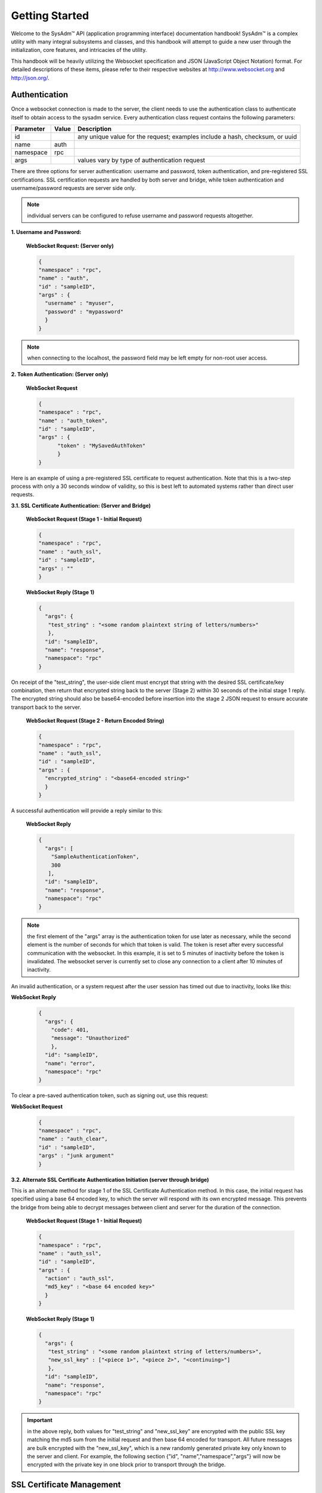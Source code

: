 .. _Getting Started:

Getting Started
***************

.. Some intro text here...

Welcome to the SysAdm™ API (application programming interface) 
documentation handbook! SysAdm™ is a complex utility with many integral 
subsystems and classes, and this handbook will attempt to guide a new 
user through the initialization, core features, and intricacies of the 
utility.

.. Add some links to docs on websockets and json

This handbook will be heavily utilizing the Websocket specification and 
JSON (JavaScript Object Notation) format. For detailed descriptions of 
these items, please refer to their respective websites at 
http://www.websocket.org and http://json.org/. 

.. _Authentication:

Authentication
==============

Once a websocket connection is made to the server, the client needs to 
use the authentication class to authenticate itself to obtain access to 
the sysadm service. Every authentication class request contains the 
following parameters:

+---------------------------------+---------------+------------------------------------------------------------------------------+
| **Parameter**                   | **Value**     | **Description**                                                              |
|                                 |               |                                                                              |
+=================================+===============+==============================================================================+
| id                              |               | any unique value for the request; examples include a hash, checksum, or uuid |
|                                 |               |                                                                              |
+---------------------------------+---------------+------------------------------------------------------------------------------+
| name                            | auth          |                                                                              |
|                                 |               |                                                                              |
+---------------------------------+---------------+------------------------------------------------------------------------------+
| namespace                       | rpc           |                                                                              |
|                                 |               |                                                                              |
+---------------------------------+---------------+------------------------------------------------------------------------------+
| args                            |               | values vary by type of authentication request                                |
|                                 |               |                                                                              |
+---------------------------------+---------------+------------------------------------------------------------------------------+

There are three options for server authentication: username and password,
token authentication, and pre-registered SSL certifications. SSL 
certification requests are handled by both server and bridge, while 
token authentication and username/password requests are server side only.

.. note:: individual servers can be configured to refuse username and 
          password requests altogether.

**1. Username and Password:**
  
  **WebSocket Request: (Server only)**
  
  .. code-block:: json

    {
    "namespace" : "rpc",
    "name" : "auth",
    "id" : "sampleID",
    "args" : { 
      "username" : "myuser", 
      "password" : "mypassword" 
      }
    }

.. note:: when connecting to the localhost, the password field may be 
          left empty for non-root user access.

**2. Token Authentication: (Server only)**

  **WebSocket Request**
  
  .. code-block:: json

    {
    "namespace" : "rpc",
    "name" : "auth_token",
    "id" : "sampleID",
    "args" : { 
          "token" : "MySavedAuthToken"
          }
    }

Here is an example of using a pre-registered SSL certificate to request 
authentication. Note that this is a two-step process with only a 30 
seconds window of validity, so this is best left to automated systems 
rather than direct user requests.

**3.1. SSL Certificate Authentication: (Server and Bridge)**

  **WebSocket Request (Stage 1 - Initial Request)**
  
  .. code-block:: json

    {
    "namespace" : "rpc",
    "name" : "auth_ssl",
    "id" : "sampleID",
    "args" : ""
    } 

  **WebSocket Reply (Stage 1)**

  .. code-block:: json

    {
      "args": {
       "test_string" : "<some random plaintext string of letters/numbers>"
       },
      "id": "sampleID",
      "name": "response",
      "namespace": "rpc"
    }

On receipt of the "test_string", the user-side client must encrypt that 
string with the desired SSL certificate/key combination, then return 
that encrypted string back to the server (Stage 2) within 30 seconds of 
the initial stage 1 reply. The encrypted string should also be 
base64-encoded before insertion into the stage 2 JSON request to ensure 
accurate transport back to the server.

  **WebSocket Request (Stage 2 - Return Encoded String)**

  .. code-block:: json

    {
    "namespace" : "rpc",
    "name" : "auth_ssl",
    "id" : "sampleID",
    "args" : {
      "encrypted_string" : "<base64-encoded string>"
      }
    }
  
A successful authentication will provide a reply similar to this:

  **WebSocket Reply**

  .. code-block:: json

    {
      "args": [
        "SampleAuthenticationToken",
        300
       ],
      "id": "sampleID",
      "name": "response",
      "namespace": "rpc"
    }

.. note:: the first element of the "args" array is the authentication 
          token for use later as necessary, while the second element is 
          the number of seconds for which that token is valid. The token
          is reset after every successful communication with the 
          websocket. In this example, it is set to 5 minutes of 
          inactivity before the token is invalidated. The websocket 
          server is currently set to close any connection to a client 
          after 10 minutes of inactivity.

An invalid authentication, or a system request after the user session 
has timed out due to inactivity, looks like this:

**WebSocket Reply**

  .. code-block:: json

    {
      "args": {
        "code": 401,
        "message": "Unauthorized"
        },
      "id": "sampleID",
      "name": "error",
      "namespace": "rpc"
    }

To clear a pre-saved authentication token, such as signing out, use this
request:
  
**WebSocket Request**

  .. code-block:: json

    {
    "namespace" : "rpc",
    "name" : "auth_clear",
    "id" : "sampleID",
    "args" : "junk argument"
    }
  


**3.2. Alternate SSL Certificate Authentication Initiation (server 
through bridge)**

This is an alternate method for stage 1 of the SSL Certificate 
Authentication method. In this case, the initial request has specified 
using a base 64 encoded key, to which the server will respond with its 
own encrypted message. This prevents the bridge from being able to 
decrypt messages between client and server for the duration of the 
connection.

  **WebSocket Request (Stage 1 - Initial Request)**
  
  .. code-block:: json

    {
    "namespace" : "rpc",
    "name" : "auth_ssl",
    "id" : "sampleID",
    "args" : {
      "action" : "auth_ssl",
      "md5_key" : "<base 64 encoded key>"
      }
    } 


  **WebSocket Reply (Stage 1)**

  .. code-block:: json

    {
      "args": {
       "test_string" : "<some random plaintext string of letters/numbers>",
       "new_ssl_key" : ["<piece 1>", "<piece 2>", "<continuing>"]
       },
      "id": "sampleID",
      "name": "response",
      "namespace": "rpc"
    }


.. important:: in the above reply, both values for "test_string" and 
               "new_ssl_key" are encrypted with the public SSL key 
               matching the md5 sum from the initial request and then 
               base 64 encoded for transport. All future messages are 
               bulk encrypted with the "new_ssl_key", which is a new 
               randomly generated private key only known to the server 
               and client. For example, the following section {"id",
               "name","namespace","args"} will now be encrypted with the
               private key in one block prior to transport through the 
               bridge.

.. _SSL Certificate Management:

SSL Certificate Management
==========================

Several actions are available for managing the SSL certificates used for
authentication.

+---------------------------------+---------------+----------------------------------------------------------------------------------------+
| **Parameter**                   | **Value**     | **Description**                                                                        |
|                                 |               |                                                                                        |
+=================================+===============+========================================================================================+
| id                              |               | any unique value for the request; examples include a hash, checksum, or uuid           |
|                                 |               |                                                                                        |
+---------------------------------+---------------+----------------------------------------------------------------------------------------+
| name                            | settings      |                                                                                        |
|                                 |               |                                                                                        |
+---------------------------------+---------------+----------------------------------------------------------------------------------------+
| namespace                       | sysadm        |                                                                                        |
|                                 |               |                                                                                        |
+---------------------------------+---------------+----------------------------------------------------------------------------------------+
| action                          |               | supported actions include "list_ssl_certs", "register_ssl_cert", and "revoke_ssl_cert" |
|                                 |               |                                                                                        |
+---------------------------------+---------------+----------------------------------------------------------------------------------------+

The rest of this section provides examples of the available *actions* 
for each type of request, along with their responses. 

.. index:: list_ssl_certs, settings

.. _List SSL Certificates:

List SSL Certificates
---------------------

The "list_ssl_certificates" action lists the known and registered 
certificates. For each certificate, the response includes the username, 
public key, and the certificate's details.

**Websocket Request**

.. code-block:: json
  
  {  
  "id" : "example_id",
  "name" : "settings",
  "namespace": "sysadm",
  "args" : {
    "action" : "list_ssl_certificates"
    }
  }

**Websocket Response**

.. code-block:: json
  
  {  
   "id" : "example_id",
   "name" : "response",
   "namespace": "sysadm",
   "args" : {
      "<user>" : {
         "<key>" : "<certificate_details>"
         }
      }
  }
  
.. note:: the "<key>" value is base64 encoded.

.. index:: register_ssl_cert, settings

.. _Register a SSL Certificate:

Register a SSL Certificate
--------------------------

The "register_ssl_certificate" action registers the specified 
certificate on the server. Once registered, that user is allowed to 
authenticate without a password as long as that same certificate is 
loaded in any future connections. When using this action, The "pub_key" 
needs to match the public key of one of the certificates currently 
loaded into the server/client connection.

**Websocket Request**

.. code-block:: json
  
  {
   "id" : "example_id",
   "name" : "settings",
   "namespace": "sysadm",
   "args" : {
    "action" : "register_ssl_certificate",
    "pub_key" : "<base64key>",
    "nickname" : "<example_name>",
    "email" : "<example_email>"
    }
  }
  
**Websocket Response**

.. code-block:: json
  
  {  
   "id" : "example_id",
   "name" : "response",
   "namespace": "sysadm",
   "args" : {}
  }

  
.. note:: the "nickname" and "email" arguments are optional and may not 
          be seen in all responses

.. index:: revoke_ssl_cert, settings

.. _Revoke a SSL Certificate:

Revoke a SSL Certificate
------------------------

The "revoke_ssl_certificate" action revokes a currently registered 
certificate so that it can no longer be used for authentication. The 
"pub_key" must be specified and must match one of the keys given by the 
"list_ssl_certs" action, but does not need to match any currently loaded
certificates. The "user" is optional and allows a connection with full 
administrative privileges to revoke a certificate belonging to another 
user.

**Websocket Request**

.. code-block:: json
  
  {
   "id" : "example_id",
   "name" : "settings",
   "namespace": "sysadm",
   "args" : {
    "action" : "revoke_ssl_certificate",
    "pub_key" : "<base64key>",
    "user" : "<example_user>"
    }
  }
  
**Websocket Response**

.. code-block:: json
  
  {  
   "id" : "example_id",
   "name" : "response",
   "namespace": "sysadm",
   "args" : {}
  }

.. note:: if the current user has full administrative access, 
          "list_ssl_certs" will return the registered certificates for 
          all users on the system. Otherwise, it will only return the
          certificates for the current user. Similarly, 
          "revoke_ssl_cert" may be used to remove certificates 
          registered to other users only if the current user/connection 
          has full administrative access; otherwise, it may only be used
          to manage the current user's certificates.
   
.. index:: dispatcher, events   

.. _Dispatcher Subsystem:

Dispatcher Subsystem
====================

The dispatcher subsystem is designed for running external utilities or 
scripts in an asynchronous fashion. Any connected client can subscribe 
to per-connection event notifications about dispatcher processes through
the events system, but only users in the *wheel* group have the 
authority to directly submit new jobs for the dispatcher. 

.. note:: other subsystems may also use the dispatcher for long-running 
          processes in the background,  and these subsystems may allow 
          non-wheel group users to perform these tasks as necessary. 
          Also, the events namespace does not really translate over to 
          REST which was not designed for asyncronous events. For this 
          reason, only Websocket examples are used in this section.

The format of "dispatcher" event requests is as follows:

+---------------------------------+---------------+------------------------------------------------------------------------------+
| **Parameter**                   | **Value**     | **Description**                                                              |
|                                 |               |                                                                              |
+=================================+===============+==============================================================================+
| id                              |               | any unique value for the request; examples include a hash, checksum, or uuid |
|                                 |               |                                                                              |
+---------------------------------+---------------+------------------------------------------------------------------------------+
| name                            | subscribe     | use the desired action                                                       |
|                                 | unsubscribe   |                                                                              |
+---------------------------------+---------------+------------------------------------------------------------------------------+
| namespace                       | events        |                                                                              |
|                                 |               |                                                                              |
+---------------------------------+---------------+------------------------------------------------------------------------------+
| args                            | dispatcher    |                                                                              |
|                                 |               |                                                                              |
+---------------------------------+---------------+------------------------------------------------------------------------------+

For example, to subscribe to dispatcher events:

.. code-block:: json

  {
  "namespace" : "events",
  "name" : "subscribe",
  "id" : "sampleID",
  "args" : ["dispatcher"]
  }

Once subscribed, the requested events will be received as they are 
produced. To unsubscribe from event notifications, repeat the request, 
using "unsubscribe" for the "name". For example, to unsubscribe from 
dispatcher events:
  
.. code-block:: json

  {
  "namespace" : "events",
  "name" : "unsubscribe",
  "id" : "sampleID",
  "args" : ["dispatcher"]
  }

This response indicates that a dispatcher event occurred:

.. code-block:: json

  {
  "namespace" : "events",
  "name" : "event",
  "id" : "",
  "args" : {
    "name" : "dispatcher",
    "args" : "<message>"
    }
  }

A "dispatcher" query contains the following parameters:

+---------------------------------+---------------+------------------------------------------------------------------------------+
| **Parameter**                   | **Value**     | **Description**                                                              |
|                                 |               |                                                                              |
+=================================+===============+==============================================================================+
| id                              |               | any unique value for the request; examples include a hash, checksum, or uuid |
|                                 |               |                                                                              |
+---------------------------------+---------------+------------------------------------------------------------------------------+
| name                            | dispatcher    |                                                                              |
|                                 |               |                                                                              |
+---------------------------------+---------------+------------------------------------------------------------------------------+
| namespace                       | events        |                                                                              |
|                                 |               |                                                                              |
+---------------------------------+---------------+------------------------------------------------------------------------------+
| action                          |               | "run" is used to submit process commands                                     |
|                                 |               |                                                                              |
+---------------------------------+---------------+------------------------------------------------------------------------------+

Dispatcher events have the following syntax:

**Websocket Request**

.. code-block:: json   

 {
  "namespace" : "events",
  "name" : "dispatcher",
  "id" : "",
  "args" : {
        "cmd_list" : ["/bin/echo something"],
        "log" : "[Running Command: /bin/echo something ]something\n",
        "proc_id" : "procID",
        "success" : "true",
        "time_finished" : "2016-02-02T13:45:13",
        "time_started" : "2016-02-02T13:45:13"
  }
 }

Any user within the *wheel* group can use the "run" action to submit a 
new job to the dispatcher:

**REST Request**
 
 :cmd: PUT /rpc/dispatcher
 
.. code-block:: json   

 {
   "action" : "run",
   "procID2" : [
      "echo chainCmd1",
      "echo chainCmd2"
   ],
   "procID1" : "echo sample1"
 }

**REST Response**

.. code-block:: json   

 {
    "args": {
        "started": [
            "procID1",
            "procID2"
        ]
    }
 }

**WebSocket Request**

.. code-block:: json   

 {
   "name" : "dispatcher",
   "namespace" : "rpc",
   "id" : "fooid",
   "args" : {
      "procID1" : "echo sample1",
      "procID2" : [
         "echo chainCmd1",
         "echo chainCmd2"
      ],
      "action" : "run"
   }
 }

**WebSocket Response**

.. code-block:: json   

 {
  "args": {
    "started": [
      "procID1",
      "procID2"
    ]
  },
  "id": "fooid",
  "name": "response",
  "namespace": "rpc"
 } 
 
When submitting a job to the dispatcher, keep the following points in 
mind:

* Process commands are not the same as shell commands. A dispatcher 
  process command uses the syntax "<binary/utility> <list of arguments>",
  similar to a simple shell  command. However, complex shell operations 
  with pipes or test statements will not function properly within a 
  dispatcher process.

* There are two types of jobs: a single string entry for simple commands,
  and an array of strings for a chain of commands. A chain of commands 
  is treated as a single process, and the commands are run sequentially 
  until either a command fails (returns non-0 or the process crashes), 
  or until there are no more commands to run.

* A chain of commands is useful for multi-step operations but is not 
  considered a replacement for a good shell script on the server.
    
.. _Server Subsystems:

Server Subsystems
=================

The RPC namespace can be used to get information about SysAdm server 
subsystems. This namespace supports the following parameters:

+---------------------------------+---------------+------------------------------------------------------------------------------+
| **Parameter**                   | **Value**     | **Description**                                                              |
|                                 |               |                                                                              |
+=================================+===============+==============================================================================+
| id                              |               | any unique value for the request; examples include a hash, checksum, or uuid |
|                                 |               |                                                                              |
+---------------------------------+---------------+------------------------------------------------------------------------------+
| name                            |               | supported names are "query", "identify", and "list_ssl_checksums"            |
|                                 |               |                                                                              |
+---------------------------------+---------------+------------------------------------------------------------------------------+
| namespace                       | rpc           |                                                                              |
|                                 |               |                                                                              |
+---------------------------------+---------------+------------------------------------------------------------------------------+
| args                            |               | can be any data                                                              |
|                                 |               |                                                                              |
+---------------------------------+---------------+------------------------------------------------------------------------------+

The rest of this section provides examples of the available *names* for 
each type of request, along with their responses. 

.. index:: query, rpc

.. _Query Subsystems:

Query Subsystems
----------------

An RPC query can be issued to probe all the known subsystems and return 
which ones are currently available and what level of read and write 
access the user has. This subsystem is used only by the server.

**REST Request**

.. code-block:: json

  PUT /rpc/query
  {
   "junk" : "junk"
  }

**REST Response**

.. code-block:: json

 {
    "args": {
        "rpc/dispatcher": "read/write",
        "rpc/syscache": "read",
        "sysadm/lifepreserver": "read/write",
        "sysadm/network": "read/write"
    }
 }

**WebSocket Request**

.. code-block:: json

 {
   "id" : "fooid",
   "name" : "query",
   "namespace" : "rpc",
   "args" : {
      "junk" : "junk"
   }
 }

**WebSocket Response**

.. code-block:: json

 {
  "args": {
    "rpc/dispatcher": "read/write",
    "rpc/syscache": "read",
    "sysadm/lifepreserver": "read/write",
    "sysadm/network": "read/write"
  },
  "id": "fooid",
  "name": "response",
  "namespace": "rpc"
 }

.. index:: identify, rpc

.. _Identify Subsystem:

Identify Subsystem
------------------
 
To identify the type of SysAdm system, use :command:`identify`. Possible
identities are "server", "bridge", and "client," with all three system 
types using this subsystem.

**REST Request**

.. code-block:: json

 PUT /rpc/identify
 {}

**WebSocket Request**

.. code-block:: json

 {
   "args" : {},
   "namespace" : "rpc",
   "id" : "fooid",
   "name" : "identify"
 }

**Response**

.. code-block:: json

 {
  "args": {
    "type": "server"
  },
  "id": "fooid",
  "name": "response",
  "namespace": "rpc"
 }
 
.. index:: list_ssl_checksums, rpc

.. _List SSL Checksums:

List SSL Checksums
------------------

Used by both server and client, :command:`list_ssl_checksums` will list 
the MD5 checksums of all known SSL keys. 

**REST Request**

.. code-block:: json

 PUT /rpc/settings
 {
   "action" : "list_ssl_checksums"
 }

**WebSocket Request**

.. code-block:: json

 {
   "args" : {
      "action" : "list_ssl_checksums"
   },
   "namespace" : "rpc",
   "name" : "settings",
   "id" : "fooid"
 }

**Response**

.. code-block:: json

 {
  "args": {
    "md5_keys": [
      "0`H\u0013\r*\u00023\u000bc"
    ]
  },
  "id": "fooid",
  "name": "response",
  "namespace": "rpc"
 }
